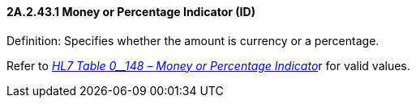 ==== 2A.2.43.1 Money or Percentage Indicator (ID)

Definition: Specifies whether the amount is currency or a percentage.

Refer to file:///E:\V2\v2.9%20final%20Nov%20from%20Frank\V29_CH02C_Tables.docx#HL70148[_HL7 Table 0__148 –_ _Money or Percentage Indicato_]r for valid values.

